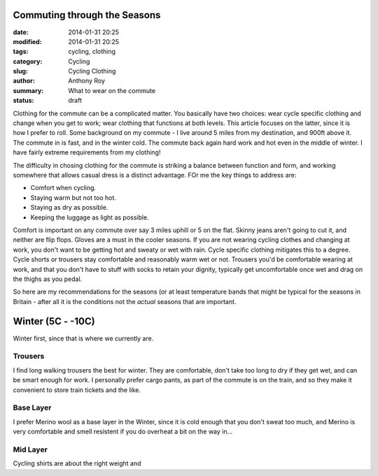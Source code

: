Commuting through the Seasons
=============================

:date: 2014-01-31 20:25
:modified: 2014-01-31 20:25
:tags: cycling, clothing
:category: Cycling
:slug: Cycling Clothing
:author: Anthony Roy
:summary: What to wear on the commute
:status: draft

Clothing for the commute can be a complicated matter. You basically have two choices: wear cycle specific clothing and change when you get to work; wear clothing that functions at both levels. This article focuses on the latter, since it is how I prefer to roll. Some background on my commute - I live around 5 miles from my destination, and 900ft above it. The commute in is fast, and in the winter cold. The commute back again hard work and hot even in the middle of winter. I have fairly extreme requirements from my clothing!

The difficulty in chosing clothing for the commute is striking a balance between function and form, and working somewhere that allows casual dress is a distinct advantage. FOr me the key things to address are:

- Comfort when cycling. 
- Staying warm but not too hot.
- Staying as dry as possible.
- Keeping the luggage as light as possible.

Comfort is important on any commute over say 3 miles uphill or 5 on the flat. Skinny jeans aren't going to cut it, and neither are flip flops. Gloves are a must in the cooler seasons. If you are not wearing cycling clothes and changing at work, you don't want to be getting hot and sweaty or wet with rain. Cycle specific clothing mitigates this to a degree. Cycle shorts or trousers stay comfortable and reasonably warm wet or not. Trousers you'd be comfortable wearing at work, and that you don't have to stuff with socks to retain your dignity, typically get uncomfortable once wet and drag on the thighs as you pedal.

So here are my recommendations for the seasons (or at least temperature bands that might be typical for the seasons in Britain - after all it is the conditions not the *actual* seasons that are important.

Winter (5C - -10C)
==================

Winter first, since that is where we currently are. 

Trousers
--------

I find long walking trousers the best for winter. They are comfortable, don't take too long to dry if they get wet, and can be smart enough for work. I personally prefer cargo pants, as part of the commute is on the train, and so they make it convenient to store train tickets and the like.

Base Layer
----------

I prefer Merino wool as a base layer in the Winter, since it is cold enough that you don't sweat too much, and Merino is very comfortable and smell resistent if you do overheat a bit on the way in...

Mid Layer
---------

Cycling shirts are about the right weight and 
